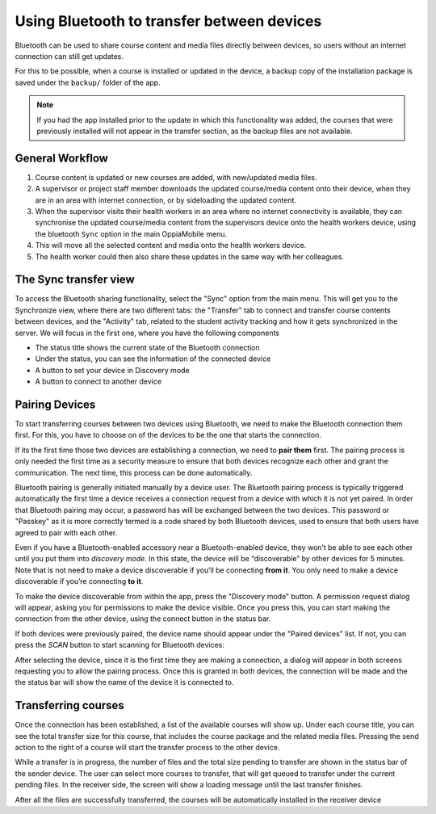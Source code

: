 Using Bluetooth to transfer between devices
============================================
	
Bluetooth can be used to share course content and media files directly between
devices, so users without an internet connection can still get updates.

For this to be possible, when a course is installed or updated in the device, a backup copy
of the installation package is saved under the ``backup/`` folder of the app.

.. note::
	If you had the app installed prior to the update in which this functionality was added, the courses that were previously installed will not appear in the transfer section, as the backup files are not available.


General Workflow
--------------------------

#. Course content is updated or new courses are added, with new/updated media 
   files.
#. A supervisor or project staff member downloads the updated course/media 
   content onto their device, when they are in an area with internet 
   connection, or by sideloading the updated content.
#. When the supervisor visits their health workers in an area where no internet
   connectivity is available, they can synchronise the updated course/media 
   content from the supervisors device onto the health workers device, using 
   the bluetooth ``Sync`` option in the main OppiaMobile menu.
#. This will move all the selected content and media onto the health workers
   device.
#. The health worker could then also share these updates in the same way with 
   her colleagues.


The Sync transfer view
------------------------

To access the Bluetooth sharing functionality, select the "Sync" option from the main menu.
This will get you to the Synchronize view, where there are two different tabs: the "Transfer" tab to connect and
transfer course contents between devices, and the "Activity" tab, related to the student activity tracking and
how it gets synchronized in the server. We will focus in the first one, where you have the following components

.. image:: images/bluetooth-actions.png

* The status title shows the current state of the Bluetooth connection
* Under the status, you can see the information of the connected device
* A button to set your device in Discovery mode
* A button to connect to another device




Pairing Devices
-----------------

To start transferring courses between two devices using Bluetooth, we need to make the Bluetooth connection them first. For this, you
have to choose on of the devices to be the one that starts the connection.

If its the first time
those two devices are establishing a connection, we need to **pair them** first. The pairing process is only needed the first
time as a security measure to ensure that both devices recognize each other and grant the communication. The next time,
this process can be done automatically.

Bluetooth pairing is generally initiated manually by a device user. The Bluetooth pairing process is typically triggered automatically
the first time a device receives a connection request from a device
with which it is not yet paired. In order that Bluetooth pairing may occur, a password has will be exchanged between the two devices.
This password or "Passkey" as it is more correctly termed is a code shared by both Bluetooth devices, used to ensure that both users
have agreed to pair with each other.

Even if you have a Bluetooth-enabled accessory near a Bluetooth-enabled device,
they won’t be able to see each other until you put them into *discovery mode*. In this state, the device will be
“discoverable” by other devices for 5 minutes. Note that is not need to make a device discoverable if you’ll be connecting **from it**.
You only need to make a device discoverable if you’re connecting **to it**.

To make the device discoverable from within the app, press the "Discovery mode" button. A permission request dialog will appear,
asking you for permissions to make the device visible. Once you press this, you can start making the connection from the other device,
using the connect button in the status bar.

.. image:: images/bluetooth-discovery.png
    :align: center

If both devices were previously paired, the device name should appear under the "Paired devices" list. If not, you can
press the `SCAN` button to start scanning for Bluetooth devices:

.. image:: images/bluetooth-scan.png
    :align: center

After selecting the device, since it is the first time they are making a connection, a dialog will appear in both screens
requesting you to allow the pairing process. Once this is granted in both devices, the connection will be made and the
the status bar will show the name of the device it is connected to.

.. image:: images/bluetooth-pair.png
    :align: center

Transferring courses
--------------------

Once the connection has been established, a list of the available courses will show up. Under each course title, you can
see the total transfer size for this course, that includes the course package and the related media files. Pressing the
send action to the right of a course will start the transfer process to the other device.

.. image:: images/bluetooth-transfer.png

While a transfer is in progress, the number of files and the total size pending to transfer are shown in the status bar of the sender device.
The user can select more courses to transfer, that will get queued to transfer under the current pending files.
In the receiver side, the screen will show a loading message until the last transfer finishes.

After all the files are successfully transferred, the courses will be automatically installed in the receiver device